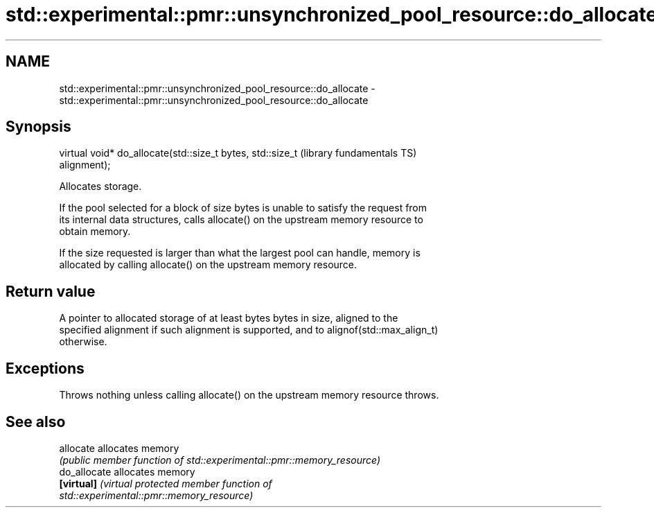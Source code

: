 .TH std::experimental::pmr::unsynchronized_pool_resource::do_allocate 3 "2022.07.31" "http://cppreference.com" "C++ Standard Libary"
.SH NAME
std::experimental::pmr::unsynchronized_pool_resource::do_allocate \- std::experimental::pmr::unsynchronized_pool_resource::do_allocate

.SH Synopsis
   virtual void* do_allocate(std::size_t bytes, std::size_t   (library fundamentals TS)
   alignment);

   Allocates storage.

   If the pool selected for a block of size bytes is unable to satisfy the request from
   its internal data structures, calls allocate() on the upstream memory resource to
   obtain memory.

   If the size requested is larger than what the largest pool can handle, memory is
   allocated by calling allocate() on the upstream memory resource.

.SH Return value

   A pointer to allocated storage of at least bytes bytes in size, aligned to the
   specified alignment if such alignment is supported, and to alignof(std::max_align_t)
   otherwise.

.SH Exceptions

   Throws nothing unless calling allocate() on the upstream memory resource throws.

.SH See also

   allocate    allocates memory
               \fI(public member function of std::experimental::pmr::memory_resource)\fP
   do_allocate allocates memory
   \fB[virtual]\fP   \fI\fI(virtual protected member function\fP of\fP
               std::experimental::pmr::memory_resource)
